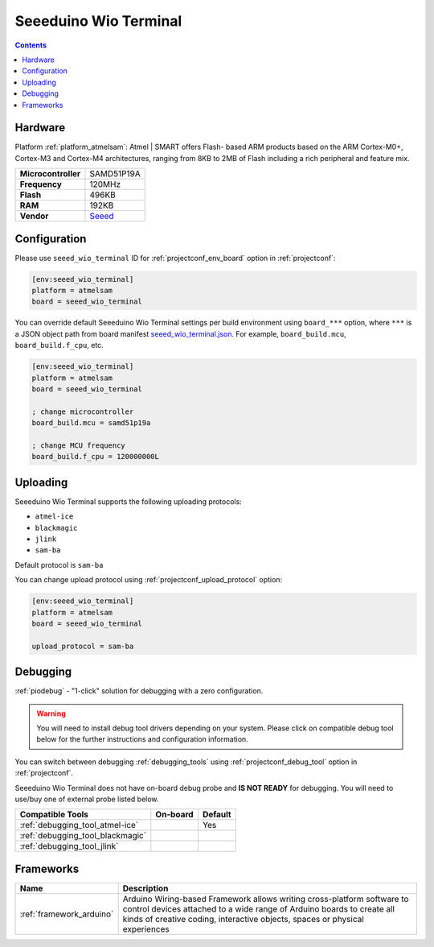  
.. _board_atmelsam_seeed_wio_terminal:

Seeeduino Wio Terminal
======================

.. contents::

Hardware
--------

Platform :ref:`platform_atmelsam`: Atmel | SMART offers Flash- based ARM products based on the ARM Cortex-M0+, Cortex-M3 and Cortex-M4 architectures, ranging from 8KB to 2MB of Flash including a rich peripheral and feature mix.

.. list-table::

  * - **Microcontroller**
    - SAMD51P19A
  * - **Frequency**
    - 120MHz
  * - **Flash**
    - 496KB
  * - **RAM**
    - 192KB
  * - **Vendor**
    - `Seeed <https://www.seeedstudio.com/Wio-Terminal-p-4509.html?utm_source=platformio.org&utm_medium=docs>`__


Configuration
-------------

Please use ``seeed_wio_terminal`` ID for :ref:`projectconf_env_board` option in :ref:`projectconf`:

.. code-block:: ini

  [env:seeed_wio_terminal]
  platform = atmelsam
  board = seeed_wio_terminal

You can override default Seeeduino Wio Terminal settings per build environment using
``board_***`` option, where ``***`` is a JSON object path from
board manifest `seeed_wio_terminal.json <https://github.com/platformio/platform-atmelsam/blob/master/boards/seeed_wio_terminal.json>`_. For example,
``board_build.mcu``, ``board_build.f_cpu``, etc.

.. code-block:: ini

  [env:seeed_wio_terminal]
  platform = atmelsam
  board = seeed_wio_terminal

  ; change microcontroller
  board_build.mcu = samd51p19a

  ; change MCU frequency
  board_build.f_cpu = 120000000L


Uploading
---------
Seeeduino Wio Terminal supports the following uploading protocols:

* ``atmel-ice``
* ``blackmagic``
* ``jlink``
* ``sam-ba``

Default protocol is ``sam-ba``

You can change upload protocol using :ref:`projectconf_upload_protocol` option:

.. code-block:: ini

  [env:seeed_wio_terminal]
  platform = atmelsam
  board = seeed_wio_terminal

  upload_protocol = sam-ba

Debugging
---------

:ref:`piodebug` - "1-click" solution for debugging with a zero configuration.

.. warning::
    You will need to install debug tool drivers depending on your system.
    Please click on compatible debug tool below for the further
    instructions and configuration information.

You can switch between debugging :ref:`debugging_tools` using
:ref:`projectconf_debug_tool` option in :ref:`projectconf`.

Seeeduino Wio Terminal does not have on-board debug probe and **IS NOT READY** for debugging. You will need to use/buy one of external probe listed below.

.. list-table::
  :header-rows:  1

  * - Compatible Tools
    - On-board
    - Default
  * - :ref:`debugging_tool_atmel-ice`
    - 
    - Yes
  * - :ref:`debugging_tool_blackmagic`
    - 
    - 
  * - :ref:`debugging_tool_jlink`
    - 
    - 

Frameworks
----------
.. list-table::
    :header-rows:  1

    * - Name
      - Description

    * - :ref:`framework_arduino`
      - Arduino Wiring-based Framework allows writing cross-platform software to control devices attached to a wide range of Arduino boards to create all kinds of creative coding, interactive objects, spaces or physical experiences